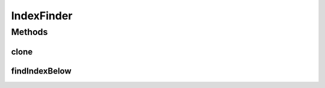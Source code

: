 IndexFinder
===========

.. java:package:: ca.nengo.util
   :noindex:

.. java:type:: public interface IndexFinder extends Cloneable

   Searches a monotonically increasing list of floating-point values for the largest one that is less than or equal to a requested value. The list of values is typically set at construction time.

   :author: Bryan Tripp

Methods
-------
clone
^^^^^

.. java:method:: public IndexFinder clone() throws CloneNotSupportedException
   :outertype: IndexFinder

findIndexBelow
^^^^^^^^^^^^^^

.. java:method:: public int findIndexBelow(float value)
   :outertype: IndexFinder

   :param value: A floating-point value that the list is expected to span
   :return: The index of the largest value in the list which is smaller than the 'value' arg

